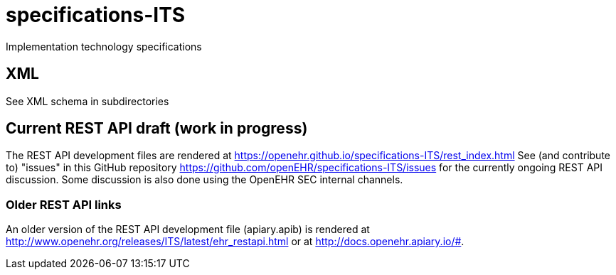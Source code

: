 # specifications-ITS
Implementation technology specifications

## XML
See XML schema in subdirectories

## Current REST API draft (work in progress)
The REST API development files are rendered at https://openehr.github.io/specifications-ITS/rest_index.html
See (and contribute to) "issues" in this GitHub repository https://github.com/openEHR/specifications-ITS/issues for 
the currently ongoing REST API discussion. Some discussion is also done using the OpenEHR SEC internal channels.

### Older REST API links
An older version of the REST API development file (apiary.apib) is rendered at http://www.openehr.org/releases/ITS/latest/ehr_restapi.html
or at http://docs.openehr.apiary.io/#.

